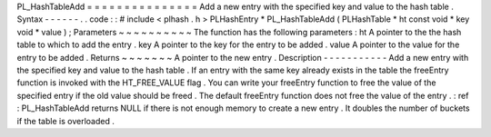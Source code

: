PL_HashTableAdd
=
=
=
=
=
=
=
=
=
=
=
=
=
=
=
Add
a
new
entry
with
the
specified
key
and
value
to
the
hash
table
.
Syntax
-
-
-
-
-
-
.
.
code
:
:
#
include
<
plhash
.
h
>
PLHashEntry
*
PL_HashTableAdd
(
PLHashTable
*
ht
const
void
*
key
void
*
value
)
;
Parameters
~
~
~
~
~
~
~
~
~
~
The
function
has
the
following
parameters
:
ht
A
pointer
to
the
the
hash
table
to
which
to
add
the
entry
.
key
A
pointer
to
the
key
for
the
entry
to
be
added
.
value
A
pointer
to
the
value
for
the
entry
to
be
added
.
Returns
~
~
~
~
~
~
~
A
pointer
to
the
new
entry
.
Description
-
-
-
-
-
-
-
-
-
-
-
Add
a
new
entry
with
the
specified
key
and
value
to
the
hash
table
.
If
an
entry
with
the
same
key
already
exists
in
the
table
the
freeEntry
function
is
invoked
with
the
HT_FREE_VALUE
flag
.
You
can
write
your
freeEntry
function
to
free
the
value
of
the
specified
entry
if
the
old
value
should
be
freed
.
The
default
freeEntry
function
does
not
free
the
value
of
the
entry
.
:
ref
:
PL_HashTableAdd
returns
NULL
if
there
is
not
enough
memory
to
create
a
new
entry
.
It
doubles
the
number
of
buckets
if
the
table
is
overloaded
.
